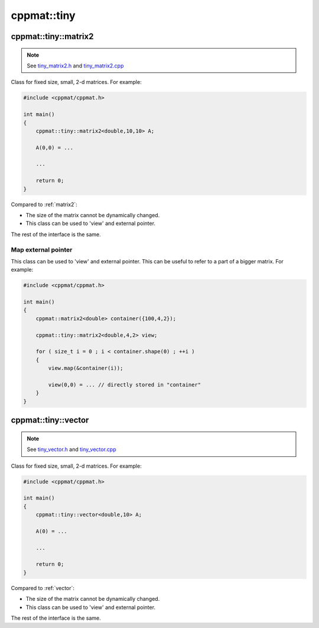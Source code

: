 
.. _tiny:

************
cppmat::tiny
************

.. _tiny_matrix2:

cppmat::tiny::matrix2
=====================

.. note::

  See `tiny_matrix2.h <https://github.com/tdegeus/cppmat/blob/master/src/cppmat/tiny_matrix2.h>`_ and `tiny_matrix2.cpp <https://github.com/tdegeus/cppmat/blob/master/src/cppmat/tiny_matrix2.cpp>`_

Class for fixed size, small, 2-d matrices. For example:

.. code-block:: cpp

  #include <cppmat/cppmat.h>

  int main()
  {
      cppmat::tiny::matrix2<double,10,10> A;

      A(0,0) = ...

      ...

      return 0;
  }

Compared to :ref:`matrix2`:

*   The size of the matrix cannot be dynamically changed.

*   This class can be used to 'view' and external pointer.

The rest of the interface is the same.

Map external pointer
--------------------

This class can be used to 'view' and external pointer. This can be useful to refer to a part of a bigger matrix. For example:

.. code-block:: cpp


  #include <cppmat/cppmat.h>

  int main()
  {
      cppmat::matrix2<double> container({100,4,2});

      cppmat::tiny::matrix2<double,4,2> view;

      for ( size_t i = 0 ; i < container.shape(0) ; ++i )
      {
          view.map(&container(i));

          view(0,0) = ... // directly stored in "container"
      }
  }

.. _tiny_vector:

cppmat::tiny::vector
====================

.. note::

  See `tiny_vector.h <https://github.com/tdegeus/cppmat/blob/master/src/cppmat/tiny_vector.h>`_ and `tiny_vector.cpp <https://github.com/tdegeus/cppmat/blob/master/src/cppmat/tiny_vector.cpp>`_

Class for fixed size, small, 2-d matrices. For example:

.. code-block:: cpp

  #include <cppmat/cppmat.h>

  int main()
  {
      cppmat::tiny::vector<double,10> A;

      A(0) = ...

      ...

      return 0;
  }

Compared to :ref:`vector`:

*   The size of the matrix cannot be dynamically changed.

*   This class can be used to 'view' and external pointer.

The rest of the interface is the same.
